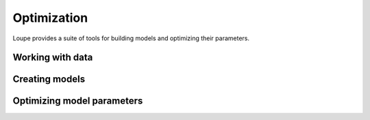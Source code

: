 .. _optimize:

************
Optimization
************

Loupe provides a suite of tools for building models and optimizing their
parameters. 

Working with data
=================

Creating models
===============


Optimizing model parameters
===========================
